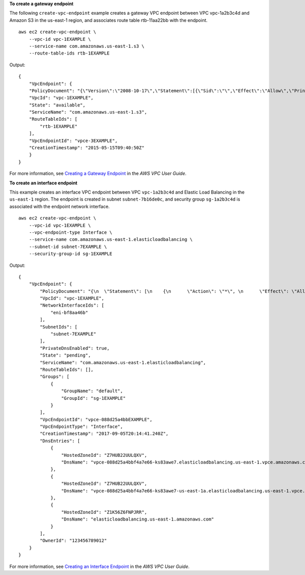 **To create a gateway endpoint**

The following ``create-vpc-endpoint`` example creates a gateway VPC endpoint between VPC vpc-1a2b3c4d and Amazon S3 in the us-east-1 region, and associates route table rtb-11aa22bb with the endpoint. ::

    aws ec2 create-vpc-endpoint \
        --vpc-id vpc-1EXAMPLE \
        --service-name com.amazonaws.us-east-1.s3 \
        --route-table-ids rtb-1EXAMPLE

Output::

    {
        "VpcEndpoint": {
        "PolicyDocument": "{\"Version\":\"2008-10-17\",\"Statement\":[{\"Sid\":\"\",\"Effect\":\"Allow\",\"Principal\":\"*\",\"Action\":\"*\",\"Resource\":\"*\"}]}",
        "VpcId": "vpc-1EXAMPLE",
        "State": "available",
        "ServiceName": "com.amazonaws.us-east-1.s3",
        "RouteTableIds": [
            "rtb-1EXAMPLE"
        ],
        "VpcEndpointId": "vpce-3EXAMPLE",
        "CreationTimestamp": "2015-05-15T09:40:50Z"
        }
    }

For more information, see `Creating a Gateway Endpoint <https://docs.aws.amazon.com/vpc/latest/userguide/vpce-gateway.html#create-gateway-endpoint>`__ in the *AWS VPC User Guide*.

**To create an interface endpoint**

This example creates an interface VPC endpoint between VPC ``vpc-1a2b3c4d`` and Elastic Load Balancing in the ``us-east-1`` region. The endpoint is created in subnet ``subnet-7b16de0c``, and security group ``sg-1a2b3c4d`` is associated with the endpoint network interface. ::

    aws ec2 create-vpc-endpoint \
        --vpc-id vpc-1EXAMPLE \
        --vpc-endpoint-type Interface \
        --service-name com.amazonaws.us-east-1.elasticloadbalancing \
        --subnet-id subnet-7EXAMPLE \
        --security-group-id sg-1EXAMPLE
        
Output::

    {
        "VpcEndpoint": {
            "PolicyDocument": "{\n  \"Statement\": [\n    {\n      \"Action\": \"*\", \n      \"Effect\": \"Allow\", \n      \"Principal\": \"*\", \n      \"Resource\": \"*\"\n    }\n  ]\n}",
            "VpcId": "vpc-1EXAMPLE",
            "NetworkInterfaceIds": [
                "eni-bf8aa46b"
            ],
            "SubnetIds": [
                "subnet-7EXAMPLE"
            ],
            "PrivateDnsEnabled": true,
            "State": "pending",
            "ServiceName": "com.amazonaws.us-east-1.elasticloadbalancing",
            "RouteTableIds": [],
            "Groups": [
                {
                    "GroupName": "default",
                    "GroupId": "sg-1EXAMPLE"
                }
            ],
            "VpcEndpointId": "vpce-088d25a4bbEXAMPLE",
            "VpcEndpointType": "Interface",
            "CreationTimestamp": "2017-09-05T20:14:41.240Z",
            "DnsEntries": [
                {
                    "HostedZoneId": "Z7HUB22UULQXV",
                    "DnsName": "vpce-088d25a4bbf4a7e66-ks83awe7.elasticloadbalancing.us-east-1.vpce.amazonaws.com"
                },
                {
                    "HostedZoneId": "Z7HUB22UULQXV",
                    "DnsName": "vpce-088d25a4bbf4a7e66-ks83awe7-us-east-1a.elasticloadbalancing.us-east-1.vpce.amazonaws.com"
                },
                {
                    "HostedZoneId": "Z1K56Z6FNPJRR",
                    "DnsName": "elasticloadbalancing.us-east-1.amazonaws.com"
                }
            ],
            "OwnerId": "123456789012"
        }
    }

For more information, see `Creating an Interface Endpoint <https://docs.aws.amazon.com/vpc/latest/userguide/vpce-interface.html#create-interface-endpoint>`__ in the *AWS VPC User Guide*.
